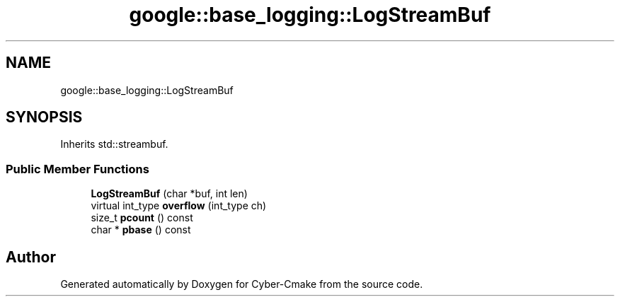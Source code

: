 .TH "google::base_logging::LogStreamBuf" 3 "Sun Sep 3 2023" "Version 8.0" "Cyber-Cmake" \" -*- nroff -*-
.ad l
.nh
.SH NAME
google::base_logging::LogStreamBuf
.SH SYNOPSIS
.br
.PP
.PP
Inherits std::streambuf\&.
.SS "Public Member Functions"

.in +1c
.ti -1c
.RI "\fBLogStreamBuf\fP (char *buf, int len)"
.br
.ti -1c
.RI "virtual int_type \fBoverflow\fP (int_type ch)"
.br
.ti -1c
.RI "size_t \fBpcount\fP () const"
.br
.ti -1c
.RI "char * \fBpbase\fP () const"
.br
.in -1c

.SH "Author"
.PP 
Generated automatically by Doxygen for Cyber-Cmake from the source code\&.
